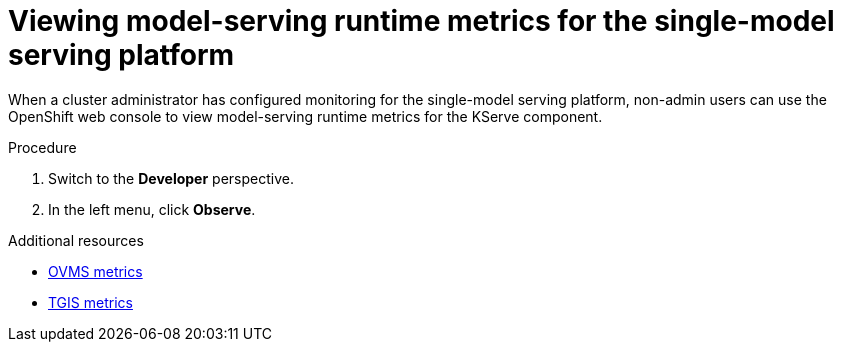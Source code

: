 :_module-type: PROCEDURE

[id="viewing-metrics-for-the-single-model-serving-platform_{context}"]
= Viewing model-serving runtime metrics for the single-model serving platform

[role="_abstract"]
When a cluster administrator has configured monitoring for the single-model serving platform, non-admin users can use the OpenShift web console to view model-serving runtime metrics for the KServe component. 

.Prerequisites
ifdef::self-managed[]
* A cluster administrator has configured monitoring for the single-model serving platform.
* You have been link:https://docs.openshift.com/container-platform/{ocp-latest-version}/monitoring/enabling-monitoring-for-user-defined-projects.html#granting-users-permission-to-monitor-user-defined-projects_enabling-monitoring-for-user-defined-projects[assigned^] the `monitoring-rules-view` role.
* You are familiar with how to link:https://access.redhat.com/documentation/en-us/openshift_container_platform/{ocp-latest-version}/html/building_applications/odc-monitoring-project-and-application-metrics-using-developer-perspective#odc-monitoring-your-project-metrics_monitoring-project-and-application-metrics-using-developer-perspective[monitor project metrics^] in the {openshift-platform} web console.
endif::[]
ifdef::cloud-service[]
* You have access to the OpenShift cluster as a developer or as a user with view permissions for the project that you are viewing metrics for.
* You are familiar with querying metrics in user-defined projects. See link:https://docs.openshift.com/dedicated/monitoring/managing-metrics.html#querying-metrics-for-user-defined-projects-as-a-developer_managing-metrics[Querying metrics for user-defined projects as a developer^] (Red Hat OpenShift Dedicated) or link:https://docs.openshift.com/rosa/monitoring/managing-metrics.html#querying-metrics-for-user-defined-projects-as-a-developer_managing-metrics[Querying metrics for user-defined projects as a developer^] (Red Hat OpenShift Service on AWS).
endif::[]

.Procedure
ifdef::self-managed[]
. Log in to the {openshift-platform} web console.
endif::[]
ifdef::cloud-service[]
. Log in to the OpenShift web console.
endif::[]
. Switch to the *Developer* perspective.
. In the left menu, click *Observe*.
ifdef::upstream,self-managed[]
. As described in link:https://access.redhat.com/documentation/en-us/openshift_container_platform/{ocp-latest-version}/html/building_applications/odc-monitoring-project-and-application-metrics-using-developer-perspective#odc-monitoring-your-project-metrics_monitoring-project-and-application-metrics-using-developer-perspective[monitoring project metrics^], use the web console to run queries for `caikit_*`, `tgi_*` and `ovms_*` model-serving runtime metrics. You can also run queries for `istio_*` metrics that are related to OpenShift Service Mesh.
endif::[]
ifdef::cloud-service[]
. As described in link:https://docs.openshift.com/dedicated/monitoring/managing-metrics.html#querying-metrics-for-user-defined-projects-as-a-developer_managing-metrics[Querying metrics for user-defined projects as a developer^] (Red Hat OpenShift Dedicated) or link:https://docs.openshift.com/rosa/monitoring/managing-metrics.html#querying-metrics-for-user-defined-projects-as-a-developer_managing-metrics[Querying metrics for user-defined projects as a developer^] (Red Hat OpenShift Service on AWS), use the web console to run queries for `caikit_*`, `tgi_*` and `ovms_*` model-serving runtime metrics. You can also run queries for `istio_*` metrics that are related to OpenShift Service Mesh.
endif::[]

[role="_additional-resources"]
.Additional resources
* link:https://docs.openvino.ai/2024/ovms_docs_metrics.html#available-metrics-families[OVMS metrics^]
* link:https://github.com/IBM/text-generation-inference?tab=readme-ov-file#metrics[TGIS metrics^]
